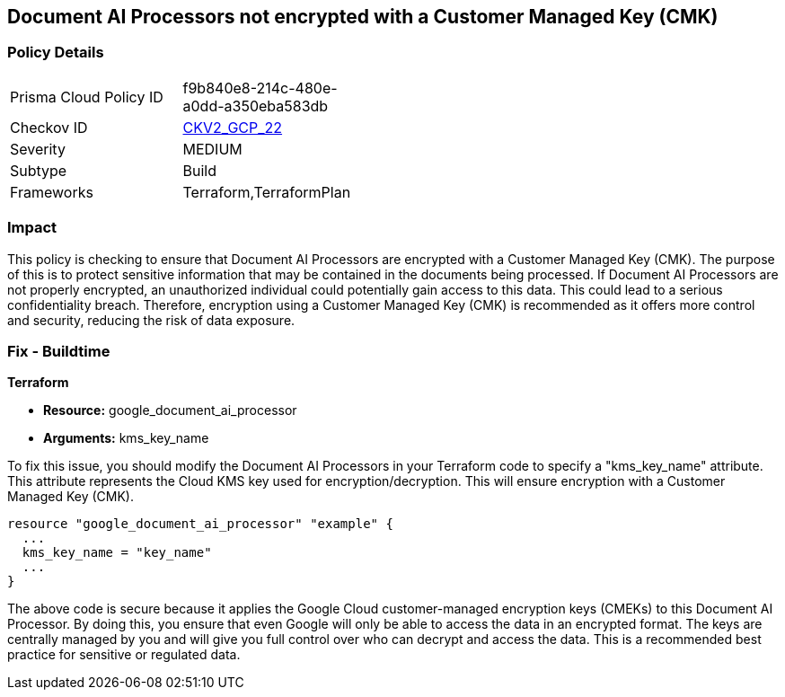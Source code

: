 
== Document AI Processors not encrypted with a Customer Managed Key (CMK)

=== Policy Details

[width=45%]
[cols="1,1"]
|===
|Prisma Cloud Policy ID
| f9b840e8-214c-480e-a0dd-a350eba583db

|Checkov ID
| https://github.com/bridgecrewio/checkov/blob/main/checkov/terraform/checks/graph_checks/gcp/GCPDocumentAIProcessorEncryptedWithCMK.yaml[CKV2_GCP_22]

|Severity
|MEDIUM

|Subtype
|Build

|Frameworks
|Terraform,TerraformPlan

|===

=== Impact
This policy is checking to ensure that Document AI Processors are encrypted with a Customer Managed Key (CMK). The purpose of this is to protect sensitive information that may be contained in the documents being processed. If Document AI Processors are not properly encrypted, an unauthorized individual could potentially gain access to this data. This could lead to a serious confidentiality breach. Therefore, encryption using a Customer Managed Key (CMK) is recommended as it offers more control and security, reducing the risk of data exposure.

=== Fix - Buildtime

*Terraform*

* *Resource:* google_document_ai_processor
* *Arguments:* kms_key_name

To fix this issue, you should modify the Document AI Processors in your Terraform code to specify a "kms_key_name" attribute. This attribute represents the Cloud KMS key used for encryption/decryption. This will ensure encryption with a Customer Managed Key (CMK).

[source,go]
----
resource "google_document_ai_processor" "example" {
  ...
  kms_key_name = "key_name"
  ...
}
----

The above code is secure because it applies the Google Cloud customer-managed encryption keys (CMEKs) to this Document AI Processor. By doing this, you ensure that even Google will only be able to access the data in an encrypted format. The keys are centrally managed by you and will give you full control over who can decrypt and access the data. This is a recommended best practice for sensitive or regulated data.

